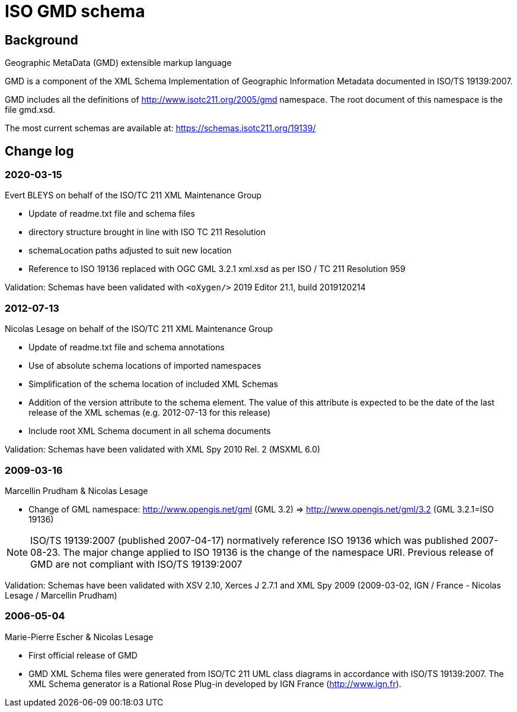 = ISO GMD schema

== Background

Geographic MetaData (GMD) extensible markup language

GMD is a component of the XML Schema Implementation of Geographic
Information Metadata documented in ISO/TS 19139:2007.

GMD includes all the definitions of http://www.isotc211.org/2005/gmd
namespace. The root document of this namespace is the file gmd.xsd.

The most current schemas are available at:
https://schemas.isotc211.org/19139/


== Change log

=== 2020-03-15

Evert BLEYS on behalf of the ISO/TC 211 XML Maintenance Group

* Update of readme.txt file and schema files
* directory structure brought in line with ISO TC 211 Resolution
* schemaLocation paths adjusted to suit new location
* Reference to ISO 19136 replaced with OGC GML 3.2.1 xml.xsd
as per ISO / TC 211 Resolution 959

Validation: Schemas have been validated with
`<oXygen/>` 2019 Editor 21.1, build 2019120214

=== 2012-07-13

Nicolas Lesage on behalf of the ISO/TC 211 XML Maintenance Group

* Update of readme.txt file and schema annotations
* Use of absolute schema locations of imported namespaces
* Simplification of the schema location of included XML Schemas
* Addition of the version attribute to the schema element. The value of
  this attribute is expected to be the date of the last release of the
  XML schemas (e.g. 2012-07-13 for this release)
* Include root XML Schema document in all schema documents

Validation: Schemas have been validated with XML Spy 2010 Rel. 2 (MSXML 6.0)

=== 2009-03-16

Marcellin Prudham & Nicolas Lesage

* Change of GML namespace: http://www.opengis.net/gml (GML 3.2) =>
                            http://www.opengis.net/gml/3.2 (GML 3.2.1=ISO 19136)

NOTE: ISO/TS 19139:2007 (published 2007-04-17) normatively reference
ISO 19136 which was	published 2007-08-23. The major change applied to
ISO 19136 is the change of the namespace URI. Previous release of GMD
are not compliant with ISO/TS 19139:2007

Validation: Schemas have been validated with XSV 2.10, Xerces J 2.7.1 and
XML Spy 2009 (2009-03-02, IGN / France - Nicolas Lesage / Marcellin Prudham)

=== 2006-05-04

Marie-Pierre Escher & Nicolas Lesage

* First official release of GMD
* GMD XML Schema files were generated from ISO/TC 211 UML class diagrams
  in accordance with ISO/TS 19139:2007. The XML Schema generator is a
  Rational Rose Plug-in developed by IGN France (http://www.ign.fr).
